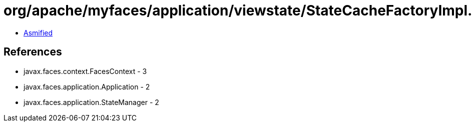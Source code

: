 = org/apache/myfaces/application/viewstate/StateCacheFactoryImpl.class

 - link:StateCacheFactoryImpl-asmified.java[Asmified]

== References

 - javax.faces.context.FacesContext - 3
 - javax.faces.application.Application - 2
 - javax.faces.application.StateManager - 2
